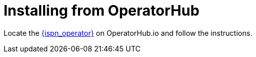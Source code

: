[id='operatorhub']
= Installing from OperatorHub

Locate the https://operatorhub.io/operator/infinispan[{ispn_operator}] on
OperatorHub.io and follow the instructions.
